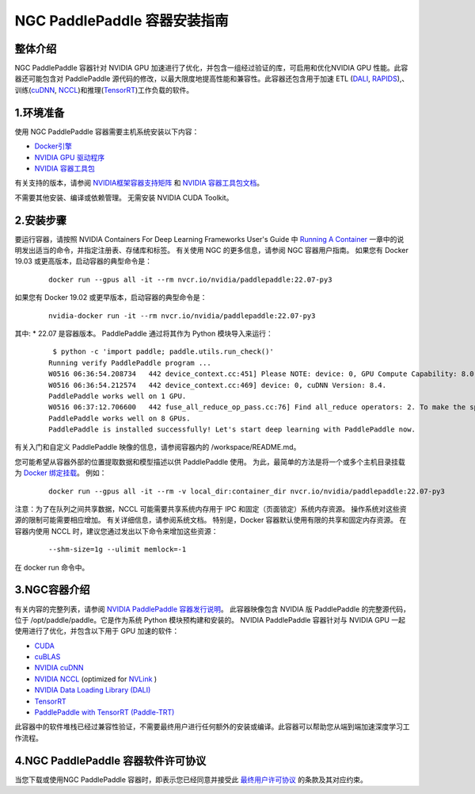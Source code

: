 ..  _install_NGC_PaddlePaddle_container introduction:

================================
NGC PaddlePaddle 容器安装指南
================================

----------------------
  整体介绍
----------------------

NGC PaddlePaddle 容器针对 NVIDIA GPU 加速进行了优化，并包含一组经过验证的库，可启用和优化NVIDIA GPU 性能。此容器还可能包含对 PaddlePaddle 源代码的修改，以最大限度地提高性能和兼容性。此容器还包含用于加速 ETL (`DALI <https://developer.nvidia.com/dali/>`_, `RAPIDS <https://rapids.ai/>`_),、训练(`cuDNN <https://developer.nvidia.com/cudnn>`_, `NCCL <https://developer.nvidia.com/nccl>`_)和推理(`TensorRT <https://docs.nvidia.com/deeplearning/frameworks/tf-trt-user-guide/index.html>`_)工作负载的软件。

----------------------
  1.环境准备
----------------------

使用 NGC PaddlePaddle 容器需要主机系统安装以下内容：

*	`Docker引擎 <https://docs.docker.com/get-docker/>`_

*	`NVIDIA GPU 驱动程序 <https://docs.nvidia.com/datacenter/tesla/tesla-installation-notes/index.html>`_

*	`NVIDIA 容器工具包 <https://github.com/NVIDIA/nvidia-docker>`_

有关支持的版本，请参阅 `NVIDIA框架容器支持矩阵 <https://docs.nvidia.com/deeplearning/frameworks/support-matrix/index.html>`_ 和 `NVIDIA 容器工具包文档 <https://docs.nvidia.com/datacenter/cloud-native/container-toolkit/install-guide.html>`_。

不需要其他安装、编译或依赖管理。 无需安装 NVIDIA CUDA Toolkit。

----------------------
  2.安装步骤
----------------------

要运行容器，请按照 NVIDIA Containers For Deep Learning Frameworks User's Guide 中 `Running A Container <https://docs.nvidia.com/deeplearning/frameworks/user-guide/index.html#runcont>`_ 一章中的说明发出适当的命令，并指定注册表、存储库和标签。 有关使用 NGC 的更多信息，请参阅 NGC 容器用户指南。
如果您有 Docker 19.03 或更高版本，启动容器的典型命令是：

    ::

        docker run --gpus all -it --rm nvcr.io/nvidia/paddlepaddle:22.07-py3


如果您有 Docker 19.02 或更早版本，启动容器的典型命令是：

    ::

        nvidia-docker run -it --rm nvcr.io/nvidia/paddlepaddle:22.07-py3



其中:
*	22.07 是容器版本。
PaddlePaddle 通过将其作为 Python 模块导入来运行：

    ::

        $ python -c 'import paddle; paddle.utils.run_check()'
       Running verify PaddlePaddle program ...
       W0516 06:36:54.208734   442 device_context.cc:451] Please NOTE: device: 0, GPU Compute Capability: 8.0, Driver API Version: 11.7, Runtime API Version: 11.7
       W0516 06:36:54.212574   442 device_context.cc:469] device: 0, cuDNN Version: 8.4.
       PaddlePaddle works well on 1 GPU.
       W0516 06:37:12.706600   442 fuse_all_reduce_op_pass.cc:76] Find all_reduce operators: 2. To make the speed faster, some all_reduce ops are fused during training, after fusion, the number of all_reduce ops is 2.
       PaddlePaddle works well on 8 GPUs.
       PaddlePaddle is installed successfully! Let's start deep learning with PaddlePaddle now.

有关入门和自定义 PaddlePaddle 映像的信息，请参阅容器内的 /workspace/README.md。

您可能希望从容器外部的位置提取数据和模型描述以供 PaddlePaddle 使用。 为此，最简单的方法是将一个或多个主机目录挂载为 `Docker 绑定挂载 <https://docs.docker.com/storage/bind-mounts/>`_。 例如：

    ::

        docker run --gpus all -it --rm -v local_dir:container_dir nvcr.io/nvidia/paddlepaddle:22.07-py3


注意：为了在队列之间共享数据，NCCL 可能需要共享系统内存用于 IPC 和固定（页面锁定）系统内存资源。 操作系统对这些资源的限制可能需要相应增加。 有关详细信息，请参阅系统文档。 特别是，Docker 容器默认使用有限的共享和固定内存资源。 在容器内使用 NCCL 时，建议您通过发出以下命令来增加这些资源：

    ::

        --shm-size=1g --ulimit memlock=-1

在 docker run 命令中。

----------------------
  3.NGC容器介绍
----------------------

有关内容的完整列表，请参阅 `NVIDIA PaddlePaddle 容器发行说明 <https://docs.nvidia.com/deeplearning/frameworks/paddle-paddle-release-notes/index.html>`_。
此容器映像包含 NVIDIA 版 PaddlePaddle 的完整源代码，位于 /opt/paddle/paddle。它是作为系统 Python 模块预构建和安装的。
NVIDIA PaddlePaddle 容器针对与 NVIDIA GPU 一起使用进行了优化，并包含以下用于 GPU 加速的软件：

*	`CUDA <https://developer.nvidia.com/cuda-toolkit>`_

*	`cuBLAS <https://developer.nvidia.com/cublas>`_

*	`NVIDIA cuDNN <https://developer.nvidia.com/cudnn>`_

*	`NVIDIA NCCL <https://developer.nvidia.com/nccl>`_ (optimized for `NVLink <http://www.nvidia.com/object/nvlink.html>`_ ) 

*	`NVIDIA Data Loading Library (DALI) <https://developer.nvidia.com/dali>`_

*	`TensorRT <https://developer.nvidia.com/tensorrt>`_

*	`PaddlePaddle with TensorRT (Paddle-TRT) <https://github.com/PaddlePaddle/Paddle-Inference-Demo/blob/master/docs/optimize/paddle_trt_en.rst>`_

此容器中的软件堆栈已经过兼容性验证，不需要最终用户进行任何额外的安装或编译。此容器可以帮助您从端到端加速深度学习工作流程。


--------------------------------------------
  4.NGC PaddlePaddle 容器软件许可协议
--------------------------------------------

当您下载或使用NGC PaddlePaddle 容器时，即表示您已经同意并接受此 `最终用户许可协议 <https://developer.nvidia.com/ngc/nvidia-deep-learning-container-license>`_ 的条款及其对应约束。


